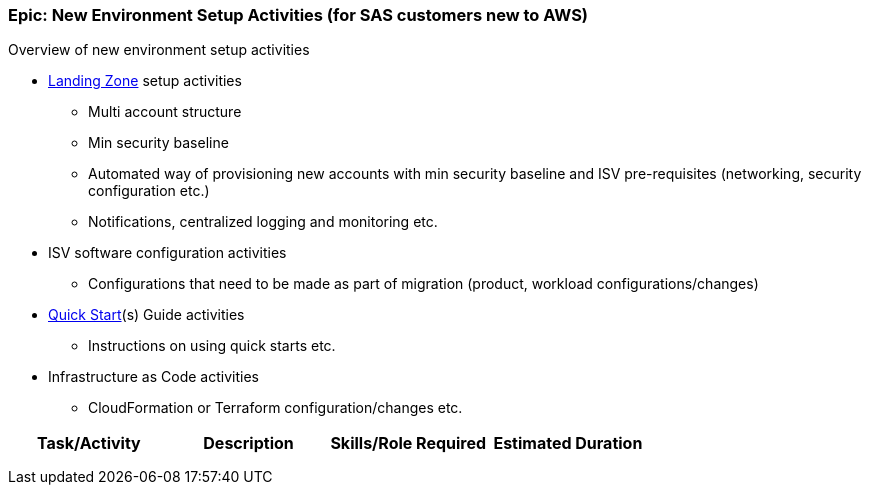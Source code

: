 === Epic: New Environment Setup Activities (for SAS customers new to AWS) 

Overview of new environment setup activities

* link:https://aws.amazon.com/answers/aws-landing-zone/[Landing Zone] setup activities
** Multi account structure
** Min security baseline
** Automated way of provisioning new accounts with min security baseline and ISV pre-requisites (networking, security configuration etc.)
** Notifications, centralized logging and monitoring etc.
* ISV software configuration activities
** Configurations that need to be made as part of migration (product, workload configurations/changes)
* link:https://aws-quickstart.github.io/index.html[Quick Start](s) Guide activities
** Instructions on using quick starts etc.
* Infrastructure as Code activities 
** CloudFormation or Terraform configuration/changes etc.


[cols=",,,",options="header",]
|===
|Task/Activity |Description |Skills/Role Required |Estimated Duration
| | | |
| | | |
| | | |
|===

